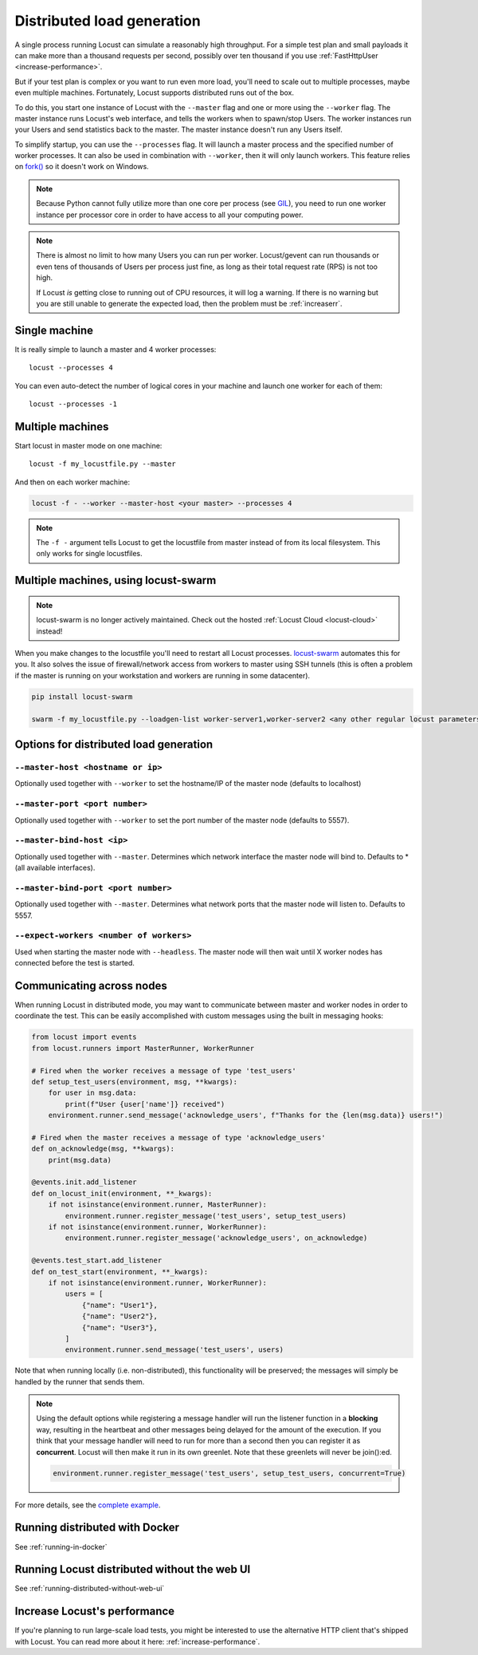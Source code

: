 .. _running-distributed:

===========================
Distributed load generation
===========================

A single process running Locust can simulate a reasonably high throughput. For a simple test plan and small payloads it can make more than a thousand requests per second, possibly over ten thousand if you use :ref:`FastHttpUser <increase-performance>`.

But if your test plan is complex or you want to run even more load, you'll need to scale out to multiple processes, maybe even multiple machines. Fortunately, Locust supports distributed runs out of the box.

To do this, you start one instance of Locust with the ``--master`` flag and one or more using the ``--worker`` flag. The master instance runs Locust's web interface, and tells the workers when to spawn/stop Users. The worker instances run your Users and send statistics back to the master. The master instance doesn't run any Users itself.

To simplify startup, you can use the ``--processes`` flag. It will launch a master process and the specified number of worker processes. It can also be used in combination with ``--worker``, then it will only launch workers. This feature relies on `fork() <https://linux.die.net/man/3/fork>`_ so it doesn't work on Windows.

.. note::
    Because Python cannot fully utilize more than one core per process (see `GIL <https://realpython.com/python-gil/>`_), you need to run one worker instance per processor core in order to have access to all your computing power.

.. note::
    There is almost no limit to how many Users you can run per worker. Locust/gevent can run thousands or even tens of thousands of Users per process just fine, as long as their total request rate (RPS) is not too high.

    If Locust *is* getting close to running out of CPU resources, it will log a warning. If there is no warning but you are still unable to generate the expected load, then the problem must be :ref:`increaserr`.

Single machine
==============

It is really simple to launch a master and 4 worker processes::

    locust --processes 4

You can even auto-detect the number of logical cores in your machine and launch one worker for each of them::

    locust --processes -1

Multiple machines
=================

Start locust in master mode on one machine::

    locust -f my_locustfile.py --master

And then on each worker machine:

.. code-block:: bash

    locust -f - --worker --master-host <your master> --processes 4

.. note::
    The ``-f -`` argument tells Locust to get the locustfile from master instead of from its local filesystem. This only works for single locustfiles.

Multiple machines, using locust-swarm
=====================================

.. note::
    locust-swarm is no longer actively maintained. Check out the hosted :ref:`Locust Cloud <locust-cloud>` instead!

When you make changes to the locustfile you'll need to restart all Locust processes. `locust-swarm <https://github.com/SvenskaSpel/locust-swarm>`_ automates this for you. It also solves the issue of firewall/network access from workers to master using SSH tunnels (this is often a problem if the master is running on your workstation and workers are running in some datacenter).

.. code-block:: bash

    pip install locust-swarm

    swarm -f my_locustfile.py --loadgen-list worker-server1,worker-server2 <any other regular locust parameters>


Options for distributed load generation
=======================================

``--master-host <hostname or ip>``
----------------------------------

Optionally used together with ``--worker`` to set the hostname/IP of the master node (defaults
to localhost)

``--master-port <port number>``
-------------------------------

Optionally used together with ``--worker`` to set the port number of the master node (defaults to 5557).

``--master-bind-host <ip>``
---------------------------

Optionally used together with ``--master``. Determines which network interface the master node
will bind to. Defaults to * (all available interfaces).

``--master-bind-port <port number>``
------------------------------------

Optionally used together with ``--master``. Determines what network ports that the master node will
listen to. Defaults to 5557.

``--expect-workers <number of workers>``
----------------------------------------

Used when starting the master node with ``--headless``. The master node will then wait until X worker
nodes has connected before the test is started.

Communicating across nodes
=============================================

When running Locust in distributed mode, you may want to communicate between master and worker nodes in 
order to coordinate the test. This can be easily accomplished with custom messages using the built in messaging hooks:

.. code-block:: python

    from locust import events
    from locust.runners import MasterRunner, WorkerRunner

    # Fired when the worker receives a message of type 'test_users'
    def setup_test_users(environment, msg, **kwargs):
        for user in msg.data:
            print(f"User {user['name']} received")
        environment.runner.send_message('acknowledge_users', f"Thanks for the {len(msg.data)} users!")

    # Fired when the master receives a message of type 'acknowledge_users'
    def on_acknowledge(msg, **kwargs):
        print(msg.data)

    @events.init.add_listener
    def on_locust_init(environment, **_kwargs):
        if not isinstance(environment.runner, MasterRunner):
            environment.runner.register_message('test_users', setup_test_users)
        if not isinstance(environment.runner, WorkerRunner):
            environment.runner.register_message('acknowledge_users', on_acknowledge)

    @events.test_start.add_listener
    def on_test_start(environment, **_kwargs):
        if not isinstance(environment.runner, WorkerRunner):
            users = [
                {"name": "User1"},
                {"name": "User2"},
                {"name": "User3"},
            ]
            environment.runner.send_message('test_users', users)  

Note that when running locally (i.e. non-distributed), this functionality will be preserved; 
the messages will simply be handled by the runner that sends them.

.. note::
    Using the default options while registering a message handler will run the listener function
    in a **blocking** way, resulting in the heartbeat and other messages being delayed for the amount
    of the execution.
    If you think that your message handler will need to run for more than a second then you can register it
    as **concurrent**. Locust will then make it run in its own greenlet. Note that these greenlets will never 
    be join():ed.

    .. code-block::

        environment.runner.register_message('test_users', setup_test_users, concurrent=True)

For more details, see the `complete example <https://github.com/locustio/locust/tree/master/examples/custom_messages.py>`_.


Running distributed with Docker
=============================================

See :ref:`running-in-docker`


Running Locust distributed without the web UI
=============================================

See :ref:`running-distributed-without-web-ui`


Increase Locust's performance
=============================

If you're planning to run large-scale load tests, you might be interested to use the alternative
HTTP client that's shipped with Locust. You can read more about it here: :ref:`increase-performance`.

